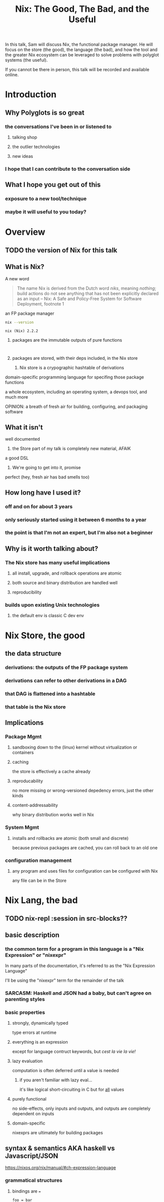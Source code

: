 #+TITLE: Nix: The Good, The Bad, and the Useful

In this talk, Sam will discuss Nix, the functional package manager. He will
focus on the store (the good), the language (the bad), and how the tool and the
greater Nix ecosystem can be leveraged to solve problems with polyglot systems
(the useful).

If you cannot be there in person, this talk will be recorded and available
online.

* Introduction
** Why Polyglots is so great
*** the conversations I've been in or listened to
**** talking shop
**** the outlier technologies
**** new ideas
*** I hope that I can contribute to the conversation side
** What I hope you get out of this
*** exposure to a new tool/technique
*** maybe it will useful to you today?
* Overview
** TODO the version of Nix for this talk
** What is Nix?
**** A new word
     #+begin_quote
     The name Nix is derived from the Dutch word /niks/, meaning /nothing/;
     build actions do not see anything that has not been explicitly declared as
     an input
     -- Nix: A Safe and Policy-Free System for Software Deployment, footnote 1
     #+end_quote
**** an FP package manager
     #+begin_src sh
     nix --version
     #+end_src

     #+RESULTS:
     : nix (Nix) 2.2.2

***** packages are the immutable outputs of pure functions
      #+begin_src ditaa
      
      #+end_src
***** packages are stored, with their deps included, in the Nix store
****** Nix store is a crypographic hashtable of derivations
**** domain-specific programming language for specifing those package functions
**** a whole ecosystem, including an operating system, a devops tool, and much more
**** OPINION: a breath of fresh air for building, configuring, and packaging software
** What it isn't
**** well documented
***** the Store part of my talk is completely new material, AFAIK
**** a good DSL
***** We're going to get into it, promise
**** perfect (hey, fresh air has bad smells too)
** How long have I used it?
*** off and on for about 3 years
*** only seriously started using it between 6 months to a year
*** the point is that I'm not an expert, but I'm also not a beginner
** Why is it worth talking about?
*** The Nix store has many useful implications
**** all install, upgrade, and rollback operations are atomic
**** both source and binary distribution are handled well
**** reproducibility
*** builds upon existing Unix technologies
**** the default env is classic C dev env 
* Nix Store, the good
** the data structure
*** derivations: the outputs of the FP package system
*** derivations can refer to other derivations in a DAG
*** that DAG is flattened into a hashtable
*** that table is the Nix store
** Implications
*** Package Mgmt
**** sandboxing down to the (linux) kernel without virtualization or containers
**** caching
     the store is effectively a cache already
**** reproducability
     no more missing or wrong-versioned depedency errors, just the other kinds
**** content-addressability
     why binary distribution works well in Nix
*** System Mgmt
**** installs and rollbacks are atomic (both small and discrete)
     because previous packages are cached, you can roll back to an old one
*** configuration management
**** any program and uses files for configuration can be configured with Nix
     any file can be in the Store
* Nix Lang, the bad
** TODO nix-repl :session in src-blocks??
** basic description

*** the common term for a program in this language is a "Nix Expression" or "nixexpr"
    In many parts of the documentation, it's referred to as the "Nix Expression Language"

    I'll be using the "nixexpr" term for the remainder of the talk

*** SARCASM: Haskell and JSON had a baby, but can't agree on parenting styles
*** basic properties
**** strongly, dynamically typed
     type errors at runtime
**** everything is an expression
     except for language contruct keywords, but /cest la vie/
     /la vie!/
**** lazy evaluation
     computation is often deferred until a value is needed
***** if you aren't familiar with lazy eval...
      it's like logical short-circuiting in C but for _all_ values

**** purely functional
     no side-effects, only inputs and outputs, and outputs are completely
     dependent on inputs
**** domain-specific
     nixexprs are ultimately for building packages
** syntax & semantics AKA haskell vs Javascript/JSON
   https://nixos.org/nix/manual/#ch-expression-language
   
*** grammatical structures

**** bindings are ===
     #+begin_src nix
       foo = bar
     #+end_src

**** comments are =#= for one line comments, =/* ... */= for multiline, ala JS

***** TODO why doesn't JSON have comments??
     #+begin_src nix
       /* REPORTER: Hey, JSON, can you speak to why developers are upset with you? */

       # JSON: No comments
     #+end_src

**** semi-colons delimit expressions ( sometimes ) (JS)
     It seems that you need one anytime you are binding to symbols, except in
     the repl, which throws errors for top-level bindings
**** indentation is not significant, except for indented strings
     COMPLAINT: I don't know why, but the default indentation settings for
     =nix-mode= for my install of spacemacs is horrible. May be a source of bias
*** Values
**** Simple Values
***** Strings
****** three kinds
******* "" (same as Haskell and JSON)
        #+begin_src nix
          version = "3.2.1";
        #+end_src
******* '' '' (indented)
        #+begin_src nix
          postInstall =
            ''
              mkdir $out/bin $out/etc
              cp foo $out/bin
              echo "Hello World" > $out/etc/foo.conf
            '';
        #+end_src

******* unquoted URIs
****** ${} (antiquotation)
       #+begin_src nix
         name = "pop-culture-reference";
         version = "${name}-1997";
         copyright =
           ''
             Version: ${version}
           '';
       #+end_src

***** Numbers
      same as Haskell and JSON
****** ints
****** floating point
***** Paths
****** / style
       similar to Unix paths. A slash is required.
       #+begin_src nix
       customPackage = import ./custom.nix;
       #+end_src
******* Converting strings to paths... WHY????
        #+begin_src nix
        path = /. + "hello";
        #+end_src

****** <> style (NIX_PATH is searched)
       #+begin_src nix
       let pkgs = import <nixpkgs> {};
           config = import <nixpkgs/modules> {};
       #+end_src
       This assumes a file called =default.nix= to be in the directory
***** Booleans: =true=, =false=
***** Null is =null=
      aside: is not antiquotable
**** Lists
***** heterogenous
***** no commas needed
***** lazy in values, strict in length
      no infinite lists for you!
**** Sets (the most important type!)
***** a collection of attributes
***** wrapped in curly-braces
***** access members with =.= syntax
***** keys are either unquoted, or double-quoted
***** if key is =null= attr is dropped from set
***** if set has =__functor= it becomes callable
      Because this is Python-esque, and it sounds funny, I'm calling this a
      "dunder functor"
***** set theory operations
**** functions
     NOTE: this was not included in the Values section in the docs even though
     this is an FP lang. Curious.
***** whitespace is function application
***** curried
***** partial application
***** two styles for args: lambda and set
****** lambda arg style
       
******* common for classic FP patterns and overrides

****** set arg style

******* THE ONLY TIME COMMAS ARE USED
        WHY ON GODEL'S GREEN EARTH ARE THERE COMMAS HERE?!??!?!?
        [Terry Crews saying why dot gif]

******* fixed arity OR variadic with =...=

******* allows for default values
        
******** TODO documentation on =?= is/was misleading?

**** TODO compare with other language specifications

*** Language Contructs
    
**** Recursive sets
**** let-expressions (Haskell)
     lexical scoping
**** inheriting attrs
**** conditionals =if then else=

**** assertions
     
***** =assert e1; e2=

***** =e1 -> e2=
**** with expressions
     dynamic scoping, which I've read on the internet are bad, or good for you
     #+begin_src nix
     with builtins; map blah [blahs]
     #+end_src
** ergonomics

*** the "stdlib" from Nixpkgs

**** buildtins.*
*** nice: all the ecosystem runs on the lang
**** counterpoint: everything runs on JSON or YAML, so what
*** semicolons are not consistent
**** TODO because of assignment??
**** inside of let and with
**** not outside toplevel expressions
**** inside of sets
**** not inside lists

** Do we have other options? Sorta
*** TODO write nixexprs to load these into env??
*** Guix and GuixSD
    
**** reimplimentation of nix

**** nix lang is replaced with Guile Scheme: Great! Lisp!
**** GuixSD is only Gnu approved software: Ummmmmm...
     If you hate systemd with a passion, this might be for you!
*** expresso
**** new project
**** specifically designed with Nix in mind

*** dhall
**** total language
**** compiles to Nix
**** personally, this is the most interesting to learn

*** {cabal,yarn,composer,...}2nix
    
**** reuse existing specifications to create nixexprs

**** is it proof that a language stinks when you compile to it?
** The derivative file format
*** surprise, it's JSON
    #+begin_src sh :results verbatim
    nix show-derivation nixpkgs.jq | nix-shell -p jq --run jq
    #+end_src

    #+RESULTS:
    #+begin_example
    {
      "/nix/store/g85h9v9ni77w01j1hkmq6qw2dszhfnys-hello-2.10.drv": {
        "outputs": {
          "out": {
            "path": "/nix/store/5blzqmi4735d90rdrw26byjnn2bdzm4b-hello-2.10"
          }
        },
        "inputSrcs": [
          "/nix/store/9krlzvny65gdc8s7kpb6lkx8cd02c25b-default-builder.sh"
        ],
        "inputDrvs": {
          "/nix/store/0si75icim8ajxcsp25d9c52m42kqg1xj-stdenv-linux.drv": [
            "out"
          ],
          "/nix/store/1kircip4wskspsqqzxbmh6ss73iqh9ah-bash-4.4-p23.drv": [
            "out"
          ],
          "/nix/store/5ngv9cppchx06n4ycxs2h127ffbykn1s-hello-2.10.tar.gz.drv": [
            "out"
          ]
        },
        "platform": "x86_64-linux",
        "builder": "/nix/store/cinw572b38aln37glr0zb8lxwrgaffl4-bash-4.4-p23/bin/bash",
        "args": [
          "-e",
          "/nix/store/9krlzvny65gdc8s7kpb6lkx8cd02c25b-default-builder.sh"
        ],
        "env": {
          "buildInputs": "",
          "builder": "/nix/store/cinw572b38aln37glr0zb8lxwrgaffl4-bash-4.4-p23/bin/bash",
          "configureFlags": "",
          "depsBuildBuild": "",
          "depsBuildBuildPropagated": "",
          "depsBuildTarget": "",
          "depsBuildTargetPropagated": "",
          "depsHostHost": "",
          "depsHostHostPropagated": "",
          "depsTargetTarget": "",
          "depsTargetTargetPropagated": "",
          "doCheck": "1",
          "doInstallCheck": "",
          "name": "hello-2.10",
          "nativeBuildInputs": "",
          "out": "/nix/store/5blzqmi4735d90rdrw26byjnn2bdzm4b-hello-2.10",
          "outputs": "out",
          "propagatedBuildInputs": "",
          "propagatedNativeBuildInputs": "",
          "src": "/nix/store/3x7dwzq014bblazs7kq20p9hyzz0qh8g-hello-2.10.tar.gz",
          "stdenv": "/nix/store/63karsgdg7fm3q0if4zfd7apbd8ac1ci-stdenv-linux",
          "strictDeps": "",
          "system": "x86_64-linux",
          "version": "2.10"
        }
      }
    }
    #+end_example

*** TODO Write the type out in Dhall??

* Nix build system, the useful
  tooling that evaluates/imports nixexprs, creates store-to-fs mapping
** segue: let's build the nixexpr!
   
*** nix build command(s)

*** result, user profiles
    user profile is like appending something to =$PATH=
** the build system a bit more in depth
*** creates a path to artifact mapping with symlinks
**** rollbacks
**** config mgmt
**** all the other implications from earlier

*** garbage collection
    preventing your whole disk from becoming the Nix store
*** nixpkgs
    mentioning this in brief for time, this is a whole 'nother part of the ecosystem

**** github project for main repo
     
***** inclusion into nixpkgs is done via Issues and PRs
***** search and discovery are not great

      the most efficient search is via the =nix= search tool, and discovery is
      from browsing the src directories

**** PPAs and similar can be added if narinfo file exists
     home-manager example

**** I miss AUR sometimes
     If Dhall was used as main config lang, then pkgs could be hosted on IPFS
     and provide a similar env

** looking at the drv in depth
** crunchbang headers for sandboxing one-off scripts               :overtime:

* the ecosystem that builds on this                                :overtime:

*** official parts
**** NixOS
***** not the best desktop os, I suppliment my package management with AppImage and Flatpak
**** NixOps
**** Disnix
**** Hydra
*** beyond
**** home-manager
**** lorri

* Conclusions
** lang sux, maybe use Dhall??
** build system rox
** store slaps
** maybe this tool can help you today

* Research                                                         :noexport:
** https://www.youtube.com/watch?v=D5Gq2wkRXpU
   
*** this covers the whole ecosystem, 1:23 duration

*** audience interaction
*** Intro to Nix
**** the big idea: FP has taught the world that global mutable state is bad, mkay?
**** problems with current state of affairs
***** in-place mutation (pkg installs) cannot be undone, hard to trace, etc...
***** dependencies (diamond inheritance problem)
***** unintended breakages
***** not composable
***** Ansible et al can drift
***** testing/QA is difficult for packaging
**** solution: "don't do that"
     This is not great! I'm really happy that I'm going to talk about the Nix
     store separately.
***** deterministic, isolated, timeless (all files are fixed at UNIX epoch)
***** no globals / immutable env
***** dependencies are only accessible via content-address
***** nix user profile
***** diamond problem
      I'd argue that the diamond problem does come up, it's a compilation error
***** nix has sandboxing all the down to the kernel
**** implications
***** dependencies are completely separated
***** declarative defs are idempotent, easily version controlled
***** changes/upgrades are non-destructive, atomic
***** always rolled back (generations)
**** aside: garbage collector
**** example
***** no windows!
***** works along-side other package managers
***** nix-shell explaination fumble
***** graphiz of git deps
**** nixpkgs
***** channels
***** https://howoldis.herokuapp.com
***** looking at github repo
**** nix lang
***** strongly, dynamically typed
***** lazy evaluation
***** immutable, pure FP
***** types
****** numbers (no floating point)
****** bools
****** strings
******* special multiline
******* interpolation
****** hetero lists
****** sets
******* . accessor
****** control
******* if/then/else expressions
******* =let ... in= lexical scoping
******* imports
******* =with= dynamic scoping
******* =x: x= function def, with currying and partial application
******* ={ x, y, z }: x + y + z= preferred syntax
**** let's build hello world
***** lots of stuff about working with haskell pkgs
***** example is a bash script that echo's hello world
***** more haskell examples
***** bad override example!!!!
      ugh, so much hand-waving
**** NixOps taster
*** this did not cover the whole ecosystem
** https://pdfs.semanticscholar.org/ac40/f3ace70c447ceb3415228899eb240892af79.pdf?_ga=2.94060181.929323198.1555963281-357808856.1555963281
*** footnote 1 quote

